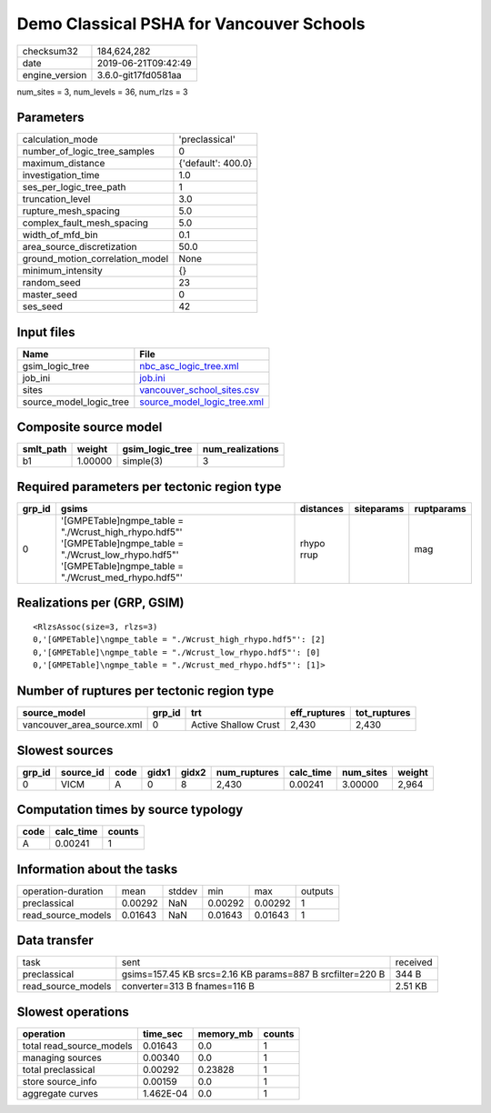 Demo Classical PSHA for Vancouver Schools
=========================================

============== ===================
checksum32     184,624,282        
date           2019-06-21T09:42:49
engine_version 3.6.0-git17fd0581aa
============== ===================

num_sites = 3, num_levels = 36, num_rlzs = 3

Parameters
----------
=============================== ==================
calculation_mode                'preclassical'    
number_of_logic_tree_samples    0                 
maximum_distance                {'default': 400.0}
investigation_time              1.0               
ses_per_logic_tree_path         1                 
truncation_level                3.0               
rupture_mesh_spacing            5.0               
complex_fault_mesh_spacing      5.0               
width_of_mfd_bin                0.1               
area_source_discretization      50.0              
ground_motion_correlation_model None              
minimum_intensity               {}                
random_seed                     23                
master_seed                     0                 
ses_seed                        42                
=============================== ==================

Input files
-----------
======================= ============================================================
Name                    File                                                        
======================= ============================================================
gsim_logic_tree         `nbc_asc_logic_tree.xml <nbc_asc_logic_tree.xml>`_          
job_ini                 `job.ini <job.ini>`_                                        
sites                   `vancouver_school_sites.csv <vancouver_school_sites.csv>`_  
source_model_logic_tree `source_model_logic_tree.xml <source_model_logic_tree.xml>`_
======================= ============================================================

Composite source model
----------------------
========= ======= =============== ================
smlt_path weight  gsim_logic_tree num_realizations
========= ======= =============== ================
b1        1.00000 simple(3)       3               
========= ======= =============== ================

Required parameters per tectonic region type
--------------------------------------------
====== ================================================================================================================================================================== ========== ========== ==========
grp_id gsims                                                                                                                                                              distances  siteparams ruptparams
====== ================================================================================================================================================================== ========== ========== ==========
0      '[GMPETable]\ngmpe_table = "./Wcrust_high_rhypo.hdf5"' '[GMPETable]\ngmpe_table = "./Wcrust_low_rhypo.hdf5"' '[GMPETable]\ngmpe_table = "./Wcrust_med_rhypo.hdf5"' rhypo rrup            mag       
====== ================================================================================================================================================================== ========== ========== ==========

Realizations per (GRP, GSIM)
----------------------------

::

  <RlzsAssoc(size=3, rlzs=3)
  0,'[GMPETable]\ngmpe_table = "./Wcrust_high_rhypo.hdf5"': [2]
  0,'[GMPETable]\ngmpe_table = "./Wcrust_low_rhypo.hdf5"': [0]
  0,'[GMPETable]\ngmpe_table = "./Wcrust_med_rhypo.hdf5"': [1]>

Number of ruptures per tectonic region type
-------------------------------------------
========================= ====== ==================== ============ ============
source_model              grp_id trt                  eff_ruptures tot_ruptures
========================= ====== ==================== ============ ============
vancouver_area_source.xml 0      Active Shallow Crust 2,430        2,430       
========================= ====== ==================== ============ ============

Slowest sources
---------------
====== ========= ==== ===== ===== ============ ========= ========= ======
grp_id source_id code gidx1 gidx2 num_ruptures calc_time num_sites weight
====== ========= ==== ===== ===== ============ ========= ========= ======
0      VICM      A    0     8     2,430        0.00241   3.00000   2,964 
====== ========= ==== ===== ===== ============ ========= ========= ======

Computation times by source typology
------------------------------------
==== ========= ======
code calc_time counts
==== ========= ======
A    0.00241   1     
==== ========= ======

Information about the tasks
---------------------------
================== ======= ====== ======= ======= =======
operation-duration mean    stddev min     max     outputs
preclassical       0.00292 NaN    0.00292 0.00292 1      
read_source_models 0.01643 NaN    0.01643 0.01643 1      
================== ======= ====== ======= ======= =======

Data transfer
-------------
================== ========================================================= ========
task               sent                                                      received
preclassical       gsims=157.45 KB srcs=2.16 KB params=887 B srcfilter=220 B 344 B   
read_source_models converter=313 B fnames=116 B                              2.51 KB 
================== ========================================================= ========

Slowest operations
------------------
======================== ========= ========= ======
operation                time_sec  memory_mb counts
======================== ========= ========= ======
total read_source_models 0.01643   0.0       1     
managing sources         0.00340   0.0       1     
total preclassical       0.00292   0.23828   1     
store source_info        0.00159   0.0       1     
aggregate curves         1.462E-04 0.0       1     
======================== ========= ========= ======
